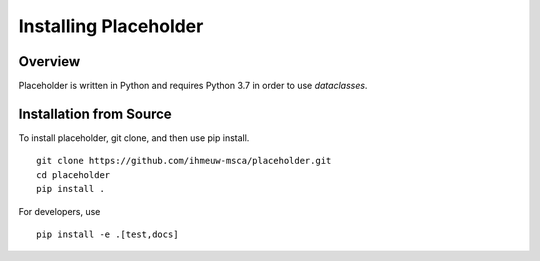 ======================
Installing Placeholder
======================

Overview
--------

Placeholder is written in Python and requires Python 3.7 in order
to use `dataclasses`.

Installation from Source
------------------------

To install placeholder, git clone, and then use pip install.

::

    git clone https://github.com/ihmeuw-msca/placeholder.git
    cd placeholder
    pip install .

For developers, use

::

    pip install -e .[test,docs]

